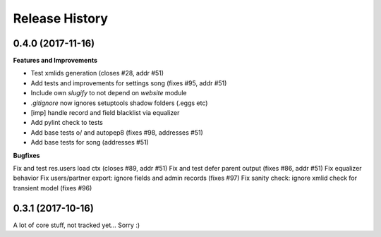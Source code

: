 .. :changelog:

.. Template:

.. 0.0.1 (2016-05-09)
.. ++++++++++++++++++

.. **Features and Improvements**

.. **Bugfixes**

.. **Build**

.. **Documentation**

Release History
---------------

0.4.0 (2017-11-16)
++++++++++++++++++

**Features and Improvements**

* Test xmlids generation (closes #28, addr #51)
* Add tests and improvements for settings song (fixes #95, addr #51)
* Include own `slugify` to not depend on `website` module
* `.gitignore` now ignores setuptools shadow folders (.eggs etc)
* [imp] handle record and field blacklist via equalizer
* Add pylint check to tests
* Add base tests \o/ and autopep8 (fixes #98, addresses #51)
* Add base tests for song (addresses #51)

**Bugfixes**

Fix and test res.users load ctx (closes #89, addr #51)
Fix and test defer parent output (fixes #86, addr #51)
Fix equalizer behavior
Fix users/partner export: ignore fields and admin records (fixes #97)
Fix sanity check: ignore xmlid check for transient model (fixes #96)


0.3.1 (2017-10-16)
++++++++++++++++++

A lot of core stuff, not tracked yet... Sorry :)
